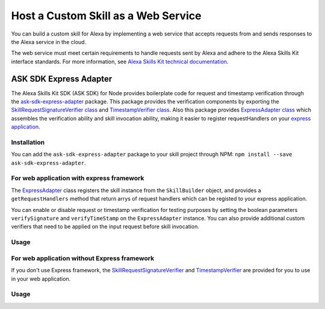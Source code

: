 ====================================
Host a Custom Skill as a Web Service
====================================

You can build a custom skill for Alexa by implementing a web service that
accepts requests from and sends responses to the Alexa service in the cloud.

The web service must meet certain requirements to handle requests sent by Alexa
and adhere to the Alexa Skills Kit interface standards. For more information,
see
`Alexa Skills Kit technical documentation <https://developer.amazon.com/docs/custom-skills/host-a-custom-skill-as-a-web-service.html>`__.

ASK SDK Express Adapter
---------------------------

The Alexa Skills Kit SDK (ASK SDK) for Node provides boilerplate code for 
request and timestamp verification through the
`ask-sdk-express-adapter <https://www.npmjs.com/package/ask-sdk-express-adapter/>`__
package. This package provides the verification components by exporting
the `SkillRequestSignatureVerifier class <https://github.com/alexa/alexa-skills-kit-sdk-for-nodejs/blob/2.0.x/ask-sdk-express-adapter/lib/verifier/index.ts#L56/>`__
and `TimestampVerifier class <https://github.com/alexa/alexa-skills-kit-sdk-for-nodejs/blob/2.0.x/ask-sdk-express-adapter/lib/verifier/index.ts#L292/>`__.
Also this package provides `ExpressAdapter class <https://github.com/alexa/alexa-skills-kit-sdk-for-nodejs/blob/2.0.x/ask-sdk-express-adapter/lib/adapter/ExpressAdapter.ts#L24/>`__ 
which assembles the verification ability and skill invocation ability,
making it easier to register requestHandlers on your `express application <http://expressjs.com/en/5x/api.html#app/>`__.

Installation
~~~~~~~~~~~~

You can add the ``ask-sdk-express-adapter`` package to your skill project through NPM:
``npm install --save ask-sdk-express-adapter``.


For web application with express framework
~~~~~~~~~~~~~~~~~~~~~~~~~~~~~~~~~~~~~~~~~~

The `ExpressAdapter <https://github.com/alexa/alexa-skills-kit-sdk-for-nodejs/blob/2.0.x/ask-sdk-express-adapter/lib/adapter/ExpressAdapter.ts#L24/>`__
class registers the skill instance from
the ``SkillBuilder`` object, and provides a ``getRequestHandlers``
method that return arrys of request handlers which can be registed
to your express application.

You can enable or disable request or timestamp
verification for testing purposes by setting the boolean parameters
``verifySignature`` and ``verifyTimeStamp`` on the
``ExpressAdapter`` instance. You can also provide additional custom
verifiers that need to be applied on the input request before skill invocation.

Usage
~~~~~

.. tabs::

  .. code-tab:: javascript
    const Alexa = require('ask-sdk-core');
    const express = require('express');
    const { ExpressAdapter } = require('ask-sdk-express-adapter');

    const app = express();
    const skillBuilder = Alexa.SkillBuilders.custom();
    const skill = skillBuilder.create();
    const adapter = new ExpressAdapter(skill, true, true);

    app.post('/', adapter.getRequestHandlers());
    app.listen(3000);

  .. code-tab:: typescript
    import * as Alexa from 'ask-sdk-core';
    import express from 'express';
    import { ExpressAdapter } from 'ask-sdk-express-adapter';

    const app = express();
    const skillBuilder = Alexa.SkillBuilders.custom();
    const skill = skillBuilder.create();
    const adapter = new ExpressAdapter(skill, true, true);

    app.post('/', adapter.getRequestHandlers());
    app.listen(3000);


For web application without Express framework
~~~~~~~~~~~~~~~~~~~~~~~~~~~~~~~~~~~~~~~~~~~~~

If you don't use Express framework, 
the `SkillRequestSignatureVerifier <https://github.com/alexa/alexa-skills-kit-sdk-for-nodejs/blob/2.0.x/ask-sdk-express-adapter/lib/verifier/index.ts#L56/>`__
and `TimestampVerifier <https://github.com/alexa/alexa-skills-kit-sdk-for-nodejs/blob/2.0.x/ask-sdk-express-adapter/lib/verifier/index.ts#L292/>`__
are provided for you to use in your web application.

Usage
~~~~~

.. tabs::

  .. code-tab:: javascript
    const Alexa = require('ask-sdk-core');
    const { SkillRequestSignatureVerifier, TimestampVerifier } = require('ask-sdk-express-adapter');

    const skillBuilder = Alexa.SkillBuilders.custom();
    const skill = skillBuilder.create();

    // This code snippet assumes you have already consumed the request body as text and headers
    try {
        await new SkillRequestSignatureVerifier().verify(textBody, requestHeaders);
        await new TimestampVerifier().verify(textBody);
    } catch (err) {
        // server return err message
    }
    const response = skill.invoke(JSON.parse(textBody));
    // server send response in Json format

  .. code-tab:: typescript
    import * as Alexa from 'ask-sdk-core';
    import { SkillRequestSignatureVerifier, TimestampVerifier } from 'ask-sdk-express-adapter';

    const skillBuilder = Alexa.SkillBuilders.custom();
    const skill = skillBuilder.create();

    // This code snippet assumes you have already consumed the request body as text and headers
    try {
        await new SkillRequestSignatureVerifier().verify(textBody, requestHeaders);
        await new TimestampVerifier().verify(textBody);
    } catch (err) {
        // server return err message
    }
    const response = skill.invoke(JSON.parse(textBody));
    // server send response in Json format